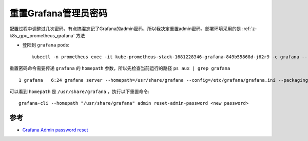 .. _ grafana_reset_admin_password:

================================
重置Grafana管理员密码
================================

配置过程中调整过几次密码，有点搞混忘记了Grafana的admin密码，所以我决定重置admin密码。部署环境采用的是 :ref:`z-k8s_gpu_prometheus_grafana` 方法

- 登陆到 ``grafana`` pods::

   kubectl -n prometheus exec -it kube-prometheus-stack-1681228346-grafana-849b55868d-j62r9 -c grafana -- /bin/bash

重置密码命令需要传递 ``grafana`` 的 ``homepath`` 参数，所以先检查当前运行的路径 ``ps aux | grep grafana`` ::

   1 grafana   6:24 grafana server --homepath=/usr/share/grafana --config=/etc/grafana/grafana.ini --packaging=docker cfg:default.log.mode=console cfg:default.paths.data=/var/lib/grafana/ cfg:default.paths.logs=/var/log/grafana cfg:default.paths.plugins=/var/lib/grafana/plugins cfg:default.paths.provisioning=/etc/grafana/provisioning

可以看到 ``homepath`` 是 ``/usr/share/grafana`` ，执行以下重置命令::

   grafana-cli --homepath "/usr/share/grafana" admin reset-admin-password <new password>

参考
=====

- `Grafana Admin password reset <https://community.grafana.com/t/admin-password-reset/19455>`_
